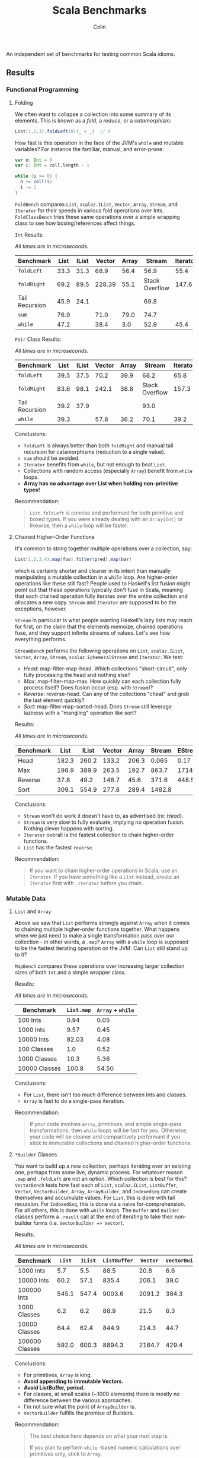 #+TITLE: Scala Benchmarks
#+AUTHOR: Colin
#+HTML_HEAD: <link rel="stylesheet" type="text/css" href="/home/colin/code/org-theme.css"/>

An independent set of benchmarks for testing common Scala idioms.

** Results

*** Functional Programming

**** Folding

We often want to collapse a collection into some summary of its elements.
This is known as a /fold/, a /reduce/, or a /catamorphism/:

#+BEGIN_SRC scala
  List(1,2,3).foldLeft(0)(_ + _)  // 6
#+END_SRC

How fast is this operation in the face of the JVM's ~while~ and mutable
variables? For instance the familiar, manual, and error-prone:

#+BEGIN_SRC scala
  var n: Int = 0
  var i: Int = coll.length - 1

  while (i >= 0) {
    n += coll(i)
    i -= 1
  }
#+END_SRC

~FoldBench~ compares ~List~, ~scalaz.IList~, ~Vector~, ~Array~, ~Stream~, and ~Iterator~ for their speeds
in various fold operations over Ints. ~FoldClassBench~ tries these same operations over a simple
wrapping class to see how boxing/references affect things.

~Int~ Results:

/All times are in microseconds./

| Benchmark      | List | IList | Vector | Array |         Stream | Iterator |
|----------------+------+-------+--------+-------+----------------+----------|
| ~foldLeft~     | 33.3 | 31.3  |   68.9 |  56.4 |           56.9 |     55.4 |
| ~foldRight~    | 69.2 | 89.5  | 228.39 |  55.1 | Stack Overflow |    147.6 |
| Tail Recursion | 45.9 | 24.1  |        |       |           69.8 |          |
| ~sum~          | 76.9 |       |   71.0 |  79.0 |           74.7 |          |
| ~while~        | 47.2 |       |   38.4 |   3.0 |           52.9 |     45.4 |

~Pair~ Class Results:

/All times are in microseconds./

| Benchmark      | List | IList | Vector | Array |         Stream | Iterator |
|----------------+------+-------+--------+-------+----------------+----------|
| ~foldLeft~     | 39.5 | 37.5  |   70.2 |  39.9 |           68.2 |     65.8 |
| ~foldRight~    | 83.6 | 98.1  |  242.1 |  38.8 | Stack Overflow |    157.3 |
| Tail Recursion | 39.2 | 37.9  |        |       |           93.0 |          |
| ~while~        | 39.3 |       |   57.8 |  36.2 |           70.1 |     39.2 |

Conclusions:

- ~foldLeft~ is always better than both ~foldRight~ and manual tail recursion for
  catamorphisms (reduction to a single value).
- ~sum~ should be avoided.
- ~Iterator~ benefits from ~while~, but not enough to beat ~List~.
- Collections with random access (especially ~Array~) benefit from ~while~
  loops.
- *Array has no advantage over List when holding non-primitive types!*

Recommendation:

#+BEGIN_QUOTE
~List.foldLeft~ is concise and performant for both primitive and boxed types.
If you were already dealing with an ~Array[Int]~ or likewise, then a ~while~
loop will be faster.
#+END_QUOTE

**** Chained Higher-Order Functions

It's common to string together multiple operations over a collection, say:

#+BEGIN_SRC scala
  List(1,2,3,4).map(foo).filter(pred).map(bar)
#+END_SRC

which is certainly shorter and cleaner in its intent than manually manipulating
a mutable collection in a ~while~ loop. Are higher-order operations like these
still fast? People used to Haskell's list fusion might point out that these
operations typically don't fuse in Scala, meaning that each chained operation
fully iterates over the entire collection and allocates a new copy. ~Stream~
and ~Iterator~ are supposed to be the exceptions, however.

~Stream~ in particular is what people wanting Haskell's lazy lists may reach
for first, on the claim that the elements memoize, chained operations fuse,
and they support infinite streams of values. Let's see how everything performs.

~StreamBench~ performs the following operations on ~List~, ~scalaz.IList~,
~Vector~, ~Array~, ~Stream~, ~scalaz.EphemeralStream~ and ~Iterator~. We test:

- /Head/: map-filter-map-head. Which collections "short-circuit", only
  fully processing the head and nothing else?
- /Max/: map-filter-map-max. How quickly can each collection fully process itself?
  Does fusion occur (esp. with ~Stream~)?
- /Reverse/: reverse-head. Can any of the collections "cheat" and grab the last
  element quickly?
- /Sort/: map-filter-map-sorted-head. Does ~Stream~ still leverage laziness with
  a "mangling" operation like sort?

Results:

/All times are in microseconds./

| Benchmark |  List | IList | Vector | Array | Stream | EStream | Iterator |
|-----------+-------+-------+--------+-------+--------+---------+----------|
| Head      | 182.3 | 260.2 |  133.2 | 206.3 |  0.065 |    0.17 |    0.023 |
| Max       | 198.9 | 389.9 |  263.5 | 192.7 |  863.7 |  1714.4 |    139.7 |
| Reverse   |  37.8 |  49.2 |  146.7 |  45.6 |  371.6 |   448.5 |          |
| Sort      | 309.1 | 554.9 |  277.8 | 289.4 | 1482.8 |         |          |

Conclusions:

- ~Stream~ won't do work it doesn't have to, as advertised (re: /Head/).
- ~Stream~ is very slow to fully evaluate, implying no operation fusion.
  Nothing clever happens with sorting.
- ~Iterator~ overall is the fastest collection to chain higher-order
  functions.
- ~List~ has the fastest ~reverse~.

Recommendation:

#+BEGIN_QUOTE
If you want to chain higher-order operations in Scala, use an ~Iterator~.
If you have something like a ~List~ instead, create an ~Iterator~ first
with ~.iterator~ before you chain.
#+END_QUOTE

*** Mutable Data

**** ~List~ and ~Array~

Above we saw that ~List~ performs strongly against ~Array~ when it comes
to chaining multiple higher-order functions together. What happens when
we just need to make a single transformation pass over our collection -
in other words, a ~.map~? ~Array~ with a ~while~ loop is supposed to be
the fastest iterating operation on the JVM. Can ~List~ still stand up
to it?

~MapBench~ compares these operations over increasing larger collection sizes
of both ~Int~ and a simple wrapper class.

Results:

/All times are in microseconds./

| Benchmark     | ~List.map~ | ~Array~ + ~while~ |
|---------------+------------+-------------------|
| 100 Ints      |       0.94 |              0.05 |
| 1000 Ints     |       9.57 |              0.45 |
| 10000 Ints    |      82.03 |              4.08 |
| 100 Classes   |        1.0 |              0.52 |
| 1000 Classes  |       10.3 |              5.36 |
| 10000 Classes |      100.8 |             54.50 |

Conclusions:

- For ~List~, there isn't too much difference between Ints and classes.
- ~Array~ is fast to do a single-pass iteration.

Recommendation:

#+BEGIN_QUOTE
If your code involves ~Array~, primitives, and simple single-pass transformations,
then ~while~ loops will be fast for you. Otherwise, your code will be cleaner
and comparitively performant if you stick to immutable collections and chained
higher-order functions.
#+END_QUOTE

**** ~*Builder~ Classes

You want to build up a new collection, perhaps iterating over an existing one,
perhaps from some live, dynamic process. For whatever reason ~.map~ and ~.foldLeft~
are not an option. Which collection is best for this?
~VectorBench~ tests how fast each of ~List~, ~scalaz.IList~, ~ListBuffer~, ~Vector~, ~VectorBuilder~,
~Array~, ~ArrayBuilder~, and ~IndexedSeq~ can create themselves and
accumulate values. For ~List~, this is done with tail recursion. For ~IndexedSeq~,
this is done via a naive for-comprehension. For all others,
this is done with ~while~ loops. The ~Buffer~ and ~Builder~ classes perform a
~.result~ call at the end of iterating to take their non-builder forms (i.e.
~VectorBuilder => Vector~).

Results:

/All times are in microseconds./

| Benchmark      | ~List~ | ~IList~ | ~ListBuffer~ | ~Vector~ | ~VectorBuilder~ | ~Array~ | ~ArrayBuilder~ | ~IndexedSeq~ |
|----------------+--------+---------+--------------+----------+-----------------+---------+----------------+--------------|
| 1000 Ints      |    5.7 |     5.5 |         88.5 |     20.8 |             6.6 |     0.6 |            4.0 |          5.9 |
| 10000 Ints     |   60.2 |    57.1 |        835.4 |    206.1 |            39.0 |     5.3 |           29.7 |         61.4 |
| 100000 Ints    |  545.1 |   547.4 |       9003.6 |   2091.2 |           384.3 |    53.3 |          412.9 |        615.3 |
| 1000 Classes   |    6.2 |     6.2 |         88.9 |     21.5 |             6.3 |     3.8 |            4.9 |          6.4 |
| 10000 Classes  |   64.4 |    62.4 |        844.9 |    214.3 |            44.7 |    41.4 |           53.1 |         65.4 |
| 100000 Classes |  592.0 |   600.3 |       8894.3 |   2164.7 |           429.4 |   357.0 |          523.5 |        653.3 |

Conclusions:

- For primitives, ~Array~ is king.
- *Avoid appending to immutable Vectors.*
- *Avoid ListBuffer, period.*
- For classes, at small scales (~1000 elements) there is mostly no difference between
  the various approaches.
- I'm not sure what the point of ~ArrayBuilder~ is.
- ~VectorBuilder~ fulfills the promise of Builders.

Recommendation:

#+BEGIN_QUOTE
The best choice here depends on what your next step is.

If you plan to perform ~while~ -based numeric calculations over primitives only,
stick to ~Array~.

Otherwise, consider whether your algorithm can't be reexpressed entirely in terms
of ~Iterator~. This will always give the best performance for subsequent chained,
higher-order functions.

If the algorithm can't be expressed in terms of ~Iterator~ from the get-go, try building
your collection with ~VectorBuilder~, call ~.iterator~ once filled, then continue.
#+END_QUOTE

**** Mutable ~Set~ and Java's ~ConcurrentHashMap~

You'd like to build up a unique set of values and for some reason calling ~.toSet~
on your original collection isn't enough. Perhaps you don't have an original collection.
Scala's collections have been criticized for their performance, with one famous complaint
saying how their team had to fallback to using Java collection types entirely because
the Scala ones couldn't compare (that was for Scala 2.8, mind you).

Is this true? ~UniquesBench~ compares both of Scala's mutable and immutable ~Set~ types with
Java's ~ConcurrentHashMap~ to see which can accumulate unique values faster.

Results:

/All values are in microseconds./

| Benchmark    | ~mutable.Set~ | ~immutable.Set~ | Java ~ConcurrentHashMap~ |
|--------------+---------------+-----------------+--------------------------|
| 100 values   |           4.6 |             7.7 |                      6.1 |
| 1000 values  |          62.2 |           107.4 |                     71.3 |
| 10000 values |        811.1* |          1290.4 |                    777.1 |

*Note*: About half the time the 10000-value benchmark for ~mutable.Set~ optimizes
down to ~600us instead of the ~800us shown in the chart.

Conclusions:

- ~mutable.Set~ is fastest at least for small amounts of data, and /might/ be
  fastest at scale.
- ~immutable.Set~ is slower and has worse growth, as expected.

Recommendation:

#+BEGIN_QUOTE
First consider whether your algorithm can't be rewritten in terms of the usual
FP idioms, followed by a ~.toSet~ call to make the collection unique.

If that isn't possible, then trust in the performance of native Scala collections
and use ~mutable.Set~.
#+END_QUOTE

*** Pattern Matching

**** Deconstructing Containers

It's common to decontruct containers like this in recursive algorithms:

#+BEGIN_SRC scala
  def safeHead[A](s: Seq[A]): Option[A] = s match {
    case Seq() => None
    case h +: _ => Some(h)
  }
#+END_SRC

But ~List~ and ~Stream~ have special "cons" operators, namely ~::~ and ~#::~
respectively. The ~List~ version of the above looks like:

#+BEGIN_SRC scala
  def safeHead[A](l: List[A]): Option[A] = l match {
    case Nil => None
    case h :: _ => Some(h)
  }
#+END_SRC

How do these operators compare? Also, is it any slower to do it this way than
a more Java-like:

#+BEGIN_SRC scala
  def safeHead[A](l: List[A]): Option[A] =
    if (l.isEmpty) None else l.head
#+END_SRC

The ~MatchContainersBench~ benchmarks use a tail-recursive algorithm to find
the last element of each of ~List~, ~scalaz.IList~, ~Vector~, ~Array~, ~Seq~, and ~Stream~.

Results:

/All times are in microseconds./

| Benchmark       | List | IList | Vector |   Seq |   Array | Stream |
|-----------------+------+-------+--------+-------+---------+--------|
| ~::~ Matching   | 42.8 | 23.6  |        |       |         |  168.4 |
| ~+:~ Matching   | 79.0 |       | 1647.5 | 707.4 |         |  170.2 |
| ~if~ Statements | 39.9 |       |  816.9 |  39.4 | 16020.6 |   55.8 |

Conclusions:

- Canonical ~List~ and ~IList~ matching is /fast/.
- ~Seq~ matching with ~+:~, its canonical operator, is ironically slow.
- Pattern matching with ~+:~ should be avoided in general.
- ~if~ is generally faster than pattern matching, but the code isn't as nice.
- Avoid recursion with ~Vector~ and ~Array~!
- ~Array.tail~ is pure evil. Each call incurs ~ArrayOps~ wrapping and
  seems to reallocate the entire ~Array~. ~Vector.tail~ incurs a similar
  slowdown, but not as drasticly.

Recommendation:

#+BEGIN_QUOTE
Recursion involving containers should be done with ~List~ and pattern matching
for the best balance of speed and simplicity. If you can take ~scalaz~ as a
dependency, its ~IList~ will be even faster.
#+END_QUOTE
**** Guard Patterns

It can sometimes be cleaner to check multiple ~Boolean~ conditions using a ~match~:

#+BEGIN_SRC scala
  def foo(i: Int): Whatever = i match {
    case _ if bar(i) => ???
    case _ if baz(i) => ???
    case _ if zoo(i) => ???
    case _ => someDefault
  }
#+END_SRC

where we don't really care about the pattern match, just the guard.
This is in constrast to ~if~ branches:

#+BEGIN_SRC scala
  def foo(i: Int): Whatever = {
    if (bar(i)) ???
    else if (baz(i)) ???
    else if (zoo(i)) ???
    else someDefault
  }
#+END_SRC

which of course would often be made more verbose by many ~{}~ pairs.
Are we punished for the empty pattern matches? ~MatchBench~ tests this, with
various numbers of branches.

Results:

/All times are in nanoseconds./

| Benchmark    | Guards | Ifs |
|--------------+--------+-----|
| 1 Condition  |    3.3 | 3.3 |
| 2 Conditions |    3.6 | 3.6 |
| 3 Conditions |    3.9 | 3.9 |

Identical! Feel free to use whichever you think is cleaner.
